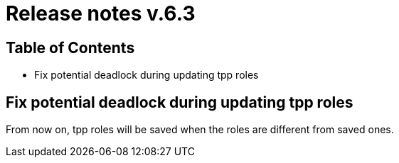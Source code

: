 = Release notes v.6.3

== Table of Contents

* Fix potential deadlock during updating tpp roles

== Fix potential deadlock during updating tpp roles

From now on, tpp roles will be saved when the roles are different from saved ones.
